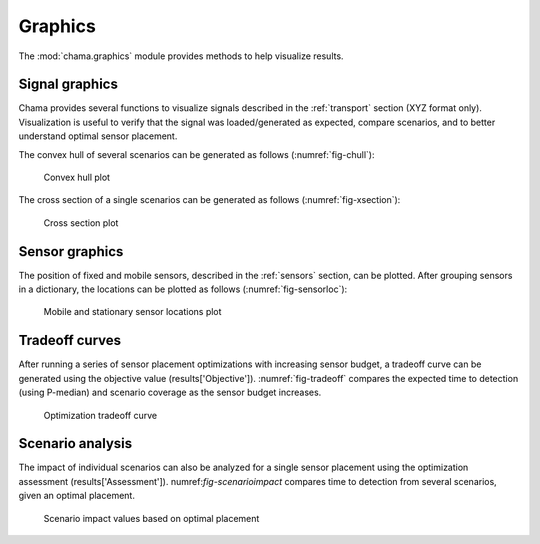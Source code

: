 .. raw:: latex

    \newpage

.. _graphics:

Graphics
===========================

The :mod:`chama.graphics` module provides methods to help visualize results. 

Signal graphics
---------------------------
Chama provides several functions to visualize signals described in the 
:ref:`transport` section (XYZ format only). Visualization is useful to verify that
the signal was loaded/generated as expected, compare scenarios, and to 
better understand optimal sensor placement.

The convex hull of several scenarios can be generated as follows (:numref:`fig-chull`):

.. doctest::
    :hide:

    >>> import chama
	>>> import numpy as np
    >>> import pandas as pd
    >>> x, y, z, t = np.meshgrid([1, 2], [1, 2], [1, 2], [0, 10, 20])
    >>> signal = pd.DataFrame({'X': z.flatten(),'Y': x.flatten(),'Z': y.flatten(),'T': t.flatten(),
    ...		'S1': [0,0,0,0.2,0.32,0.45,0.23,0.64,0.25,0.44,0.25,0.82,0.96,0.61,0.92,0.41,0.42,0,0,0,0,0,0,0],
    ...		'S2': [0,0,0,0.2,0.14,0.58,0.47,0.12,0.54,0.15,0.28,0.12,0.53,0.23,0.82,0.84,0.87,0.51,0,0,0,0,0,0],
    ...     'S3': [0,0.01,0,0.2,0.14,0.58,0.47,0.12,0.54,0.45,0.68,0.12,0.53,0.23,0.82,0.84,0.87,0.51,0.13,0,0,0,0,0]})
    >>> signal = signal[['X', 'Y', 'Z', 'T', 'S1','S2', 'S3']]
	
.. doctest::

    >>> chama.graphics.signal_convexhull(signal, scenarios=['S1', 'S2', 'S3'], threshold=0.01)
	
.. _fig-chull:
.. figure:: figures/convexhull_plot.png
   :scale: 75 %
   
   Convex hull plot

The cross section of a single scenarios can be generated as follows (:numref:`fig-xsection`):

.. doctest::

    >>> chama.graphics.signal_xsection(signal, 'S1', threshold=0.01)
	
.. _fig-xsection:
.. figure:: figures/xsection_plot.png
   :scale: 100 %
   
   Cross section plot

Sensor graphics
---------------------

The position of fixed and mobile sensors, described in the :ref:`sensors` section, 
can be plotted.  After grouping sensors in a dictionary, the locations can be 
plotted as follows (:numref:`fig-sensorloc`):

.. doctest::
    :hide:

    >>> import chama
	>>> import numpy as np
    >>> import pandas as pd
    >>> sensors = {}
	>>> z = 20
    >>> drone_path = chama.sensors.Mobile(locations=[
    ...     (100,100,z), (400,100,z), (420,150,z), 
    ...     (400,200,z), (100,200,z), ( 80,250,z),
    ...     (100,300,z), (400,300,z), (420,350,z),
    ...     (400,400,z), (100,400,z)], 
    ...     speed=0.04701, start_time=8*3600) 
    >>> drone_camera = chama.sensors.Camera(threshold=100, 
    ...     sample_times=[0], direction=(0,0,-1))
    >>> drone = chama.sensors.Sensor(position=drone_path, detector=drone_camera)
    >>> sensors['Drone' + str(z)] = drone
	>>> dist_loc = chama.sensors.Stationary(location=(100,200,5))
    >>> dist_pt = chama.sensors.Point(threshold=0.1, sample_times=[0])
    >>> dist = chama.sensors.Sensor(position=dist_loc, detector=dist_pt)
    >>> sensors['Dist1'] = dist
    >>> dist_loc = chama.sensors.Stationary(location=(200,300,10))
    >>> dist_pt = chama.sensors.Point(threshold=0.1, sample_times=[0])
    >>> dist = chama.sensors.Sensor(position=dist_loc, detector=dist_pt)
    >>> sensors['Dist2'] = dist
    >>> dist_loc = chama.sensors.Stationary(location=(200,400,8))
    >>> dist_pt = chama.sensors.Point(threshold=0.1, sample_times=[0])
    >>> dist = chama.sensors.Sensor(position=dist_loc, detector=dist_pt)
    >>> sensors['Dist3'] = dist
	
.. doctest::

	>>> chama.graphics.sensor_locations(sensors)
	
.. doctest::
    :hide:
	
	>>> #import matplotlib.pylab as plt 
    >>> #plt.gcf()
    >>> #plt.savefig('sensorloc.png')

.. _fig-sensorloc:
.. figure:: figures/sensorloc.png
   :scale: 70 %
   
   Mobile and stationary sensor locations plot
   
Tradeoff curves
---------------------------

After running a series of sensor placement optimizations with increasing sensor budget, a tradeoff
curve can be generated using the objective value (results['Objective']).  :numref:`fig-tradeoff` 
compares the expected time to detection (using P-median) and scenario coverage as the sensor 
budget increases.

.. _fig-tradeoff:
.. figure:: figures/tradeoff.png
   :scale: 60 %
   
   Optimization tradeoff curve

Scenario analysis
---------------------------

The impact of individual scenarios can also be analyzed for a single sensor placement using the 
optimization assessment (results['Assessment']).  numref:`fig-scenarioimpact`  compares
time to detection from several scenarios, given an optimal placement.

.. doctest::
    :hide:

    >>> results = {}
    >>> results['Assessment'] = pd.DataFrame(data =  [['S1', 'A', 4], ['S2', 'A', 5],['S3', 'B', 10],['S4', 'C', 3],['S5', 'A', 1]],
    ...    columns=['Scenario', 'Sensor', 'Impact'])
    >>> results['Assessment'] = results['Assessment'][['Scenario', 'Sensor', 'Impact']]
	
.. doctest::

    >>> print(results['Assessment'])
      Scenario Sensor  Impact
    0       S1      A       4
    1       S2      A       5
    2       S3      B      10
    3       S4      C       3
    4       S5      A       1
    >>> results['Assessment'].plot(kind='bar') #doctest:+SKIP 

.. doctest::
    :hide:
	
	>>> #import matplotlib.pylab as plt 
    >>> #plt.gcf()
    >>> #plt.savefig('scenarioimpact.png')

.. _fig-scenarioimpact:
.. figure:: figures/scenarioimpact.png
   :scale: 60 %
   
   Scenario impact values based on optimal placement